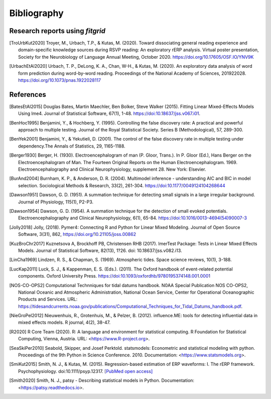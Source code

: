 .. _bibliography:

============
Bibliography
============

.. _fitgrid_reports:

Research reports using `fitgrid`
--------------------------------

.. [TroUrbKut2020] Troyer, M., Urbach, T.P., &
      Kutas, M. (2020). Toward dissociating general reading experience
      and domain-specific knowledge sources during RSVP reading: An
      exploratory rERP analysis. Virtual poster presentation, Society
      for the Neurobiology of Language Annual Meeting,
      October 2020. https://doi.org/10.17605/OSF.IO/YNV9K

.. [UrbachEtAl2020] Urbach, T. P., DeLong, K. A., Chan, W-H., &
      Kutas, M. (2020). An exploratory data analysis of word form
      prediction during word-by-word reading. Proceedings of the
      National Academy of
      Sciences, 201922028. https://doi.org/10.1073/pnas.1922028117


.. _references:

References
----------

.. [BatesEtAl2015] Douglas Bates, Martin Maechler, Ben Bolker,
       Steve Walker (2015). Fitting Linear Mixed-Effects Models Using
       lme4. Journal of Statistical Software, 67(1),
       1-48. https://doi:10.18637/jss.v067.i01.

.. [BenHoc1995] Benjamini, Y., & Hochberg, Y. (1995). Controlling the
      false discovery rate: A practical and powerful approach to
      multiple testing. Journal of the Royal Statistical
      Society. Series B (Methodological), 57, 289-300.

.. [BenYek2001] Benjamini, Y., & Yekutieli, D. (2001). The control of
       the false discovery rate in multiple testing under
       dependency.The Annals of Statistics, 29, 1165-1188.

.. [Berger1930] Berger, H. (1930). Electroencephalogram of man
      (P. Gloor, Trans.). In P. Gloor (Ed.), Hans Berger on the
      Electroencephalogram of Man. The Fourteen Original Reports on
      the Human Electroencephalogram. 1969. Electroencephalography and
      Clinical Neurophysiology, supplement 28. New York: Elsevier.

.. [BurAnd2004] Burnham, K. P., & Anderson, D. R. (2004). Multimodel
       inference - understanding AIC and BIC in model
       selection. Sociological Methods & Research, 33(2),
       261-304. https://doi:10.1177/0049124104268644

.. [Dawson1951] Dawson, G. D. (1951). A summation technique for
       detecting small signals in a large irregular
       background. Journal of Physiology, 115(1), P2-P3.

.. [Dawson1954] Dawson, G. D. (1954). A summation technique for the
       detection of small evoked potentials. Electroencephalography
       and Clinical Neurophysiology, 6(1),
       65-84. https://doi:10.1016/0013-4694(54)90007-3

.. [Jolly2018] Jolly, (2018). Pymer4: Connecting R and Python for
       Linear Mixed Modeling. Journal of Open Source Software, 3(31),
       862, https://doi.org/10.21105/joss.00862

.. [KuzBroChr2017] Kuznetsova A, Brockhoff PB, Christensen RHB
      (2017). lmerTest Package: Tests in Linear Mixed Effects
      Models. Journal of Statistical Software, 82(13), 1?26. doi:
      10.18637/jss.v082.i13.

.. [LinCha1969] Lindzen, R. S., & Chapman, S. (1969). Atmospheric
       tides. Space science reviews, 10(1), 3-188.

.. [LucKap2011] Luck, S. J., & Kappenman, E. S. (Eds.). (2011). The
       Oxford handbook of event-related potential components. Oxford
       University Press. https://doi:10.1093/oxfordhb/9780195374148.001.0001

.. [NOS-CO-OPS2] Computational Technniques for tidal datums handbook. N0AA Special Publication
       NOS CO-OPS2, National Oceanic and Atmospheric Administration,
       National Ocean Service, Center for Operational Oceanographic
       Products and Services. URL:
       https://tidesandcurrents.noaa.gov/publications/Computational_Techniques_for_Tidal_Datums_handbook.pdf.

.. [NieGroPel2012] Nieuwenhuis, R., Grotenhuis, M., &
       Pelzer, B. (2012).  influence.ME: tools for detecting
       influential data in mixed effects models.  R journal, 4(2),
       38-47.

.. [R2020] R Core Team (2020). R: A language and environment for
      statistical computing. R Foundation for Statistical Computing,
      Vienna, Austria.  URL: <https://www.R-project.org>.

.. [SeaSkiPer2010] Seabold, Skipper, and Josef Perktold. statsmodels:
       Econometric and statistical modeling with python.  Proceedings
       of the 9th Python in Science Conference. 2010. Documentation:
       <https://www.statsmodels.org>.

.. [SmiKut2015] Smith, N. J., & Kutas, M. (2015). Regression-based
      estimation of ERP waveforms: I. The rERP
      framework. Psychophysiology. doi:10.1111/psyp.12317. `[PubMed
      open access]
      <https://www.ncbi.nlm.nih.gov/pmc/articles/PMC5308234/>`_

.. [Smith2020] Smith, N. J., patsy - Describing statistical models in
       Python. Documentation: <https://patsy.readthedocs.io>.

